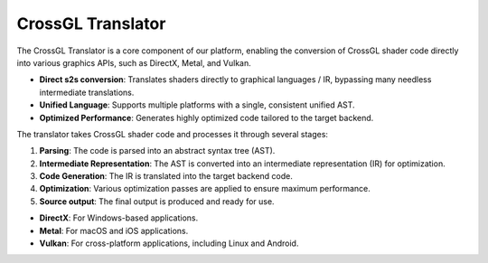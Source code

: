 CrossGL Translator
==================

The CrossGL Translator is a core component of our platform, enabling the conversion of CrossGL shader code directly into various graphics APIs, such as DirectX, Metal, and Vulkan.

.. raw:: html

   <div class="large-text">Key Features</div>

- **Direct s2s conversion**: Translates shaders directly to graphical languages / IR, bypassing many needless intermediate translations.
- **Unified Language**: Supports multiple platforms with a single, consistent unified AST.
- **Optimized Performance**: Generates highly optimized code tailored to the target backend.

.. raw:: html

   <div class="large-text">How It Works</div>

The translator takes CrossGL shader code and processes it through several stages:

1. **Parsing**: The code is parsed into an abstract syntax tree (AST).
2. **Intermediate Representation**: The AST is converted into an intermediate representation (IR) for optimization.
3. **Code Generation**: The IR is translated into the target backend code.
4. **Optimization**: Various optimization passes are applied to ensure maximum performance.
5. **Source output**: The final output is produced and ready for use.

.. raw:: html

   <div class="large-text">Supported Platforms</div>

- **DirectX**: For Windows-based applications.
- **Metal**: For macOS and iOS applications.
- **Vulkan**: For cross-platform applications, including Linux and Android.


